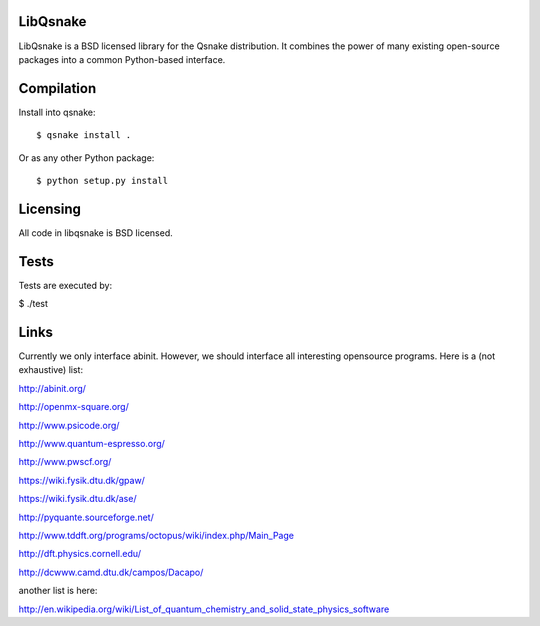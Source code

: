 LibQsnake
---------

LibQsnake is a BSD licensed library for the Qsnake distribution.
It combines the power of many existing open-source packages into a common
Python-based interface.

Compilation
-----------

Install into qsnake::

    $ qsnake install .

Or as any other Python package::

    $ python setup.py install

Licensing
----------

All code in libqsnake is BSD licensed.

Tests
-----

Tests are executed by:

$ ./test

Links
-----

Currently we only interface abinit. However, we should interface all
interesting opensource programs. Here is a (not exhaustive) list:

http://abinit.org/

http://openmx-square.org/

http://www.psicode.org/

http://www.quantum-espresso.org/

http://www.pwscf.org/

https://wiki.fysik.dtu.dk/gpaw/

https://wiki.fysik.dtu.dk/ase/

http://pyquante.sourceforge.net/

http://www.tddft.org/programs/octopus/wiki/index.php/Main_Page

http://dft.physics.cornell.edu/

http://dcwww.camd.dtu.dk/campos/Dacapo/


another list is here:

http://en.wikipedia.org/wiki/List_of_quantum_chemistry_and_solid_state_physics_software
